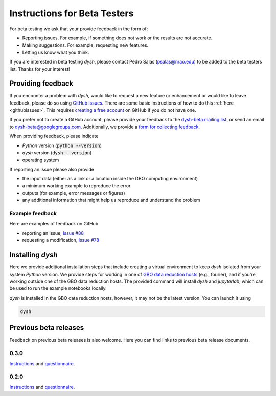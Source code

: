 *****************************
Instructions for Beta Testers
*****************************

For beta testing we ask that your provide feedback in the form of:

* Reporting issues. For example, if something does not work or the results are not accurate.
* Making suggestions. For example, requesting new features.
* Letting us know what you think.

If you are interested in beta testing `dysh`, please contact Pedro Salas (psalas@nrao.edu) to be added to the beta testers list. Thanks for your interest!


Providing feedback
==================

If you encounter a problem with `dysh`, would like to request a new feature or enhancement or would like to leave feedback, please do so using `GitHub issues <https://github.com/GreenBankObservatory/dysh/issues>`_. There are some basic instructions of how to do this :ref:`here <githubissues>`. This requires `creating a free account <https://github.com/>`_ on GitHub if you do not have one.

If you prefer not to create a GitHub account, please provide your feedback to the `dysh-beta mailing list <https://groups.google.com/g/dysh-beta/about>`_, or send an email to dysh-beta@googlegroups.com. Additionally, we provide a `form for collecting feedback <https://forms.gle/gf9rydgNE8v7iDKR8>`_.

When providing feedback, please indicate

* `Python` version (:code:`python --version`)
* `dysh` version (:code:`dysh --version`)
* operating system

If reporting an issue please also provide

* the input data (either as a link or a location inside the GBO computing environment)
* a minimum working example to reproduce the error
* outputs (for example, error messages or figures)
* any additional information that might help us reproduce and understand the problem


Example feedback
----------------

Here are examples of feedback on GitHub

* reporting an issue, `Issue #88 <https://github.com/GreenBankObservatory/dysh/issues/88>`_
* requesting a modification, `Issue #78 <https://github.com/GreenBankObservatory/dysh/issues/78>`_

.. _beta-install:

Installing `dysh`
=================

Here we provide additional installation steps that include creating a virtual environment to keep `dysh` isolated from your system `Python` version.
We provide steps for working in one of `GBO data reduction hosts <ihttps://greenbankobservatory.org/portal/gbt/processing/#data-reduction-machines>`_ (e.g., fourier), and if you're working outside one of the GBO data reduction hosts. The provided command will install `dysh` and `jupyterlab`, which can be used to run the example notebooks locally.

.. tab:: At GBO

    On a linux data reduction machine using a terminal.

    Create a `Python3.11` virtual environment

    .. code:: bash

        /users/gbosdd/python/bin/python3.11 -m venv /home/scratch/$USER/dysh-env

    Activate your virtual environment

    .. code:: bash

        source /home/scratch/$USER/dysh-env/bin/activate

    Install `dysh` and Jupyter Lab

    .. code:: bash

        pip install "dysh[nb]==0.4.2"

    Check that the correct version of `dysh` was installed

    .. code:: bash

        dysh --version

    It should print 0.4.2.

.. tab:: Outside of GBO

    From a terminal.

    Create a `Python3.10+` virtual environment

    .. code:: bash

        python3 -m venv /path/to/venv

    Activate your virtual environment

    .. code:: bash

        source /path/to/venv/bin/activate

    Install `dysh` and Jupyter Lab

    .. code:: bash

        pip install "dysh[nb]==0.4.2"

    Check that the correct version of `dysh` was installed

    .. code:: bash

        dysh --version

    It should print 0.4.2.

`dysh` is installed in the GBO data reduction hosts, however, it may not be the latest version.
You can launch it using

.. code:: bash

    dysh


Previous beta releases
======================

Feedback on previous beta releases is also welcome. Here you can find links to previous beta release documents.

0.3.0
-----

`Instructions <https://docs.google.com/document/d/182FMM3f0pi54r6qDc_Ttv59Sgms2i4hJzVqf9Nw9GfY/edit?usp=sharing>`_ and `questionnaire <https://forms.gle/MGSD2tR1sPdZXxNq9>`_.

0.2.0
-----

`Instructions <https://docs.google.com/document/d/1RrHaiwmrDnPbMLdNY99_hBZzyWyYKsw0UCM8FKqhIKo/edit?usp=sharing>`_ and `questionnaire <https://forms.gle/27tg9adfLbDnUyz37>`_.
